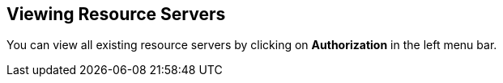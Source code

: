 == Viewing Resource Servers

You can view all existing resource servers by clicking on *Authorization* in the left menu bar.